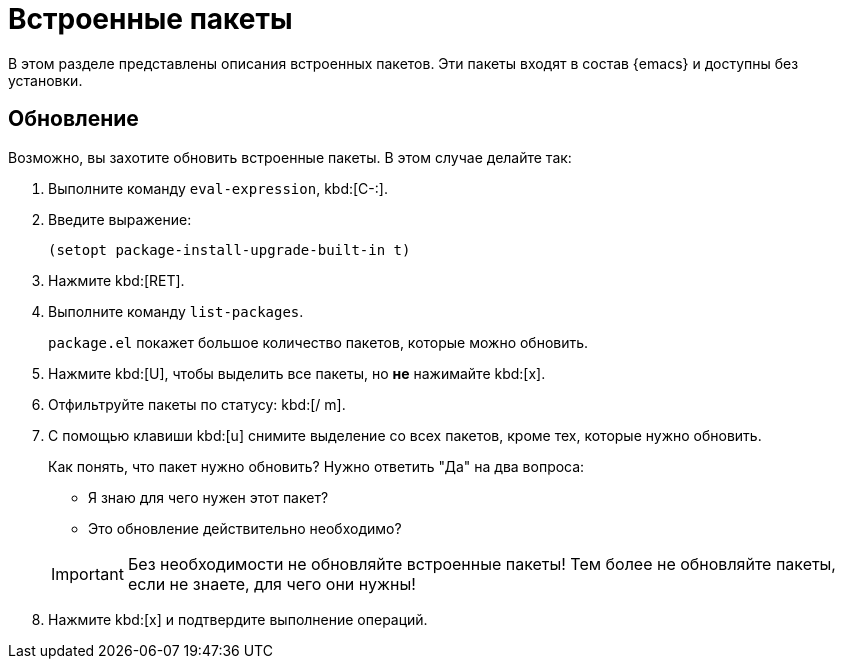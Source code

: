 [#builtin]
= Встроенные пакеты

В этом разделе представлены описания встроенных пакетов.
Эти пакеты входят в состав {emacs} и доступны без установки.

[#upgrade]
== Обновление

Возможно, вы захотите обновить встроенные пакеты.
В этом случае делайте так:

. Выполните команду `eval-expression`, kbd:[C-:].

. Введите выражение:
+
[source, emacs-lisp]
----
(setopt package-install-upgrade-built-in t)
----

. Нажмите kbd:[RET].

. Выполните команду `list-packages`.
+
--
`package.el` покажет большое количество пакетов, которые можно обновить.
--

. Нажмите kbd:[U], чтобы выделить все пакеты, но *не* нажимайте kbd:[x].

. Отфильтруйте пакеты по статусу: kbd:[/ m].

. С помощью клавиши kbd:[u] снимите выделение со всех пакетов, кроме тех, которые нужно обновить.
+
--
Как понять, что пакет нужно обновить? Нужно ответить "Да" на два вопроса:

* Я знаю для чего нужен этот пакет?
* Это обновление действительно необходимо?

[IMPORTANT]
====
Без необходимости не обновляйте встроенные пакеты!
Тем более не обновляйте пакеты, если не знаете, для чего они нужны!
====
--

. Нажмите kbd:[x] и подтвердите выполнение операций.
